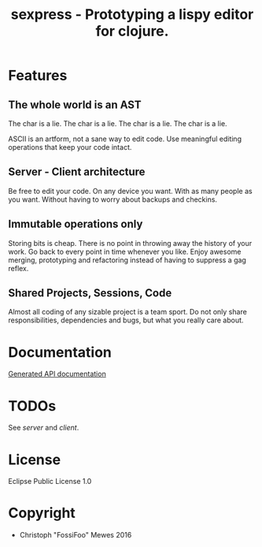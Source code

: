 #+TITLE: sexpress - Prototyping a lispy editor for clojure.

[[https://codeship.com/projects/e8cca380-40e9-0134-c48c-2ea8f6359c0a/status.png]]
[[https://coveralls.io/github/FossiFoo/sexpress][https://coveralls.io/repos/github/FossiFoo/sexpress/badge.png]]

* Features

** The whole world is an AST

The char is a lie.
The char is a lie.
The char is a lie.
The char is a lie.

ASCII is an artform, not a sane way to edit code. Use meaningful editing operations that keep your code intact.

** Server - Client architecture

Be free to edit your code. On any device you want. With as many people as you want. Without having to worry about backups and checkins.

** Immutable operations only

Storing bits is cheap. There is no point in throwing away the history of your work. Go back to every point in time whenever you like. Enjoy awesome merging, prototyping and refactoring instead of having to suppress a gag reflex.

** Shared Projects, Sessions, Code

Almost all coding of any sizable project is a team sport. Do not only share responsibilities, dependencies and bugs, but what you really care about.

* Documentation

[[https://htmlpreview.github.io/?https://github.com/FossiFoo/sexpress/blob/master/server/docs/sente.html][Generated API documentation]]

* TODOs

See [[server/README.org][server]] and [[client/README.org][client]].

* License

Eclipse Public License 1.0

* Copyright

- Christoph "FossiFoo" Mewes 2016
